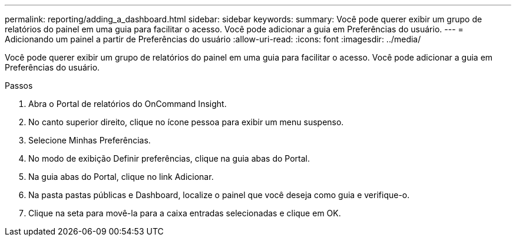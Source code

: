 ---
permalink: reporting/adding_a_dashboard.html 
sidebar: sidebar 
keywords:  
summary: Você pode querer exibir um grupo de relatórios do painel em uma guia para facilitar o acesso. Você pode adicionar a guia em Preferências do usuário. 
---
= Adicionando um painel a partir de Preferências do usuário
:allow-uri-read: 
:icons: font
:imagesdir: ../media/


[role="lead"]
Você pode querer exibir um grupo de relatórios do painel em uma guia para facilitar o acesso. Você pode adicionar a guia em Preferências do usuário.

.Passos
. Abra o Portal de relatórios do OnCommand Insight.
. No canto superior direito, clique no ícone pessoa para exibir um menu suspenso.
. Selecione Minhas Preferências.
. No modo de exibição Definir preferências, clique na guia abas do Portal.
. Na guia abas do Portal, clique no link Adicionar.
. Na pasta pastas públicas e Dashboard, localize o painel que você deseja como guia e verifique-o.
. Clique na seta para movê-la para a caixa entradas selecionadas e clique em OK.

